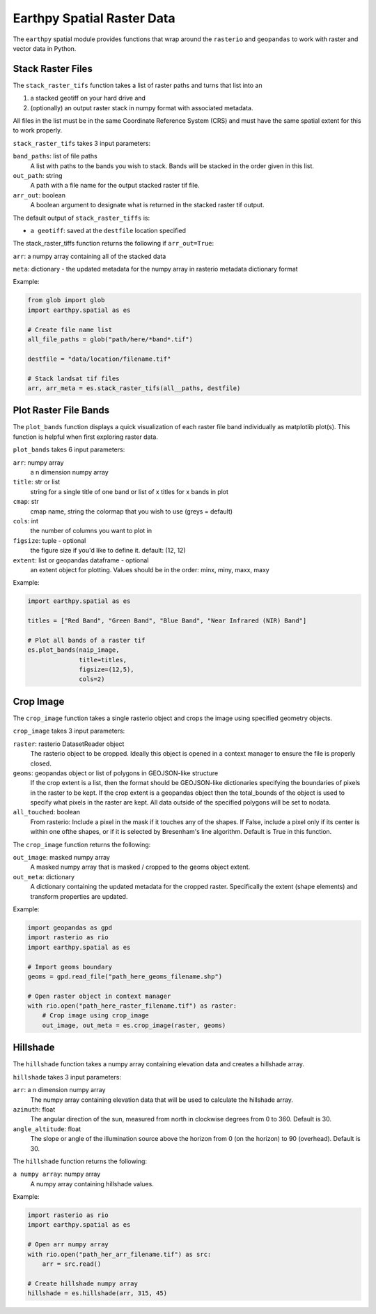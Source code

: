 Earthpy Spatial Raster Data
===========================

The ``earthpy`` spatial module provides functions that wrap around the ``rasterio``
and ``geopandas`` to work with raster and vector data in Python.

Stack Raster Files
~~~~~~~~~~~~~~~~~~

The ``stack_raster_tifs`` function takes a list of raster paths and turns that list
into an

1. a stacked geotiff on your hard drive and
2. (optionally) an output raster stack in numpy format with associated metadata.

All files in the list must be in the same Coordinate Reference System (CRS) and
must have the same spatial extent for this to work properly.

``stack_raster_tifs`` takes 3 input parameters:

``band_paths``: list of file paths
      A list with paths to the bands you wish to stack. Bands
      will be stacked in the order given in this list.
``out_path``: string
      A path with a file name for the output stacked raster tif file.
``arr_out``: boolean
      A boolean argument to designate what is returned in the stacked
      raster tif output.

The default output of ``stack_raster_tiffs`` is:

* ``a geotiff``: saved at the ``destfile`` location specified


The stack_raster_tiffs function returns the following if ``arr_out=True``:

``arr``: a numpy array containing all of the stacked data

``meta``: dictionary - the updated metadata for the numpy array in rasterio metadata dictionary format

Example:

.. code-block:: python

    from glob import glob
    import earthpy.spatial as es

    # Create file name list
    all_file_paths = glob("path/here/*band*.tif")

    destfile = "data/location/filename.tif"

    # Stack landsat tif files
    arr, arr_meta = es.stack_raster_tifs(all__paths, destfile)


Plot Raster File Bands
~~~~~~~~~~~~~~~~~~~~~~

The ``plot_bands`` function displays a quick visualization of each raster file band
individually as matplotlib plot(s). This function is helpful when first exploring raster data.

``plot_bands`` takes 6 input parameters:

``arr``: numpy array
    a n dimension numpy array
``title``: str or list
    string for a single title of one band or list of x titles for x bands in plot
``cmap``: str
    cmap name, string the colormap that you wish to use (greys = default)
``cols``: int
    the number of columns you want to plot in
``figsize``: tuple - optional
    the figure size if you'd like to define it. default: (12, 12)
``extent``: list or geopandas dataframe - optional
    an extent object for plotting. Values should be in the order: minx, miny, maxx, maxy

Example:

.. code-block:: python

    import earthpy.spatial as es

    titles = ["Red Band", "Green Band", "Blue Band", "Near Infrared (NIR) Band"]

    # Plot all bands of a raster tif
    es.plot_bands(naip_image,
                  title=titles,
                  figsize=(12,5),
                  cols=2)


Crop Image
~~~~~~~~~~

The ``crop_image`` function takes a single rasterio object and crops the image
using specified geometry objects.

``crop_image`` takes 3 input parameters:

``raster``: rasterio DatasetReader object
      The rasterio object to be cropped. Ideally this object is opened in a
      context manager to ensure the file is properly closed.
``geoms``: geopandas object or list of polygons in GEOJSON-like structure
      If the crop extent is a list, then the format should be GEOJSON-like
      dictionaries specifying the boundaries of pixels in the raster to be kept.
      If the crop extent is a geopandas object then the total_bounds of the object
      is used to specify what pixels in the raster are kept. All data outside of
      the specified polygons will be set to nodata.
``all_touched``: boolean
      From rasterio: Include a pixel in the mask if it touches any of the shapes.
      If False, include a pixel only if its center is within one ofthe shapes,
      or if it is selected by Bresenham's line algorithm.
      Default is True in this function.

The ``crop_image`` function returns the following:

``out_image``: masked numpy array
      A masked numpy array that is masked / cropped to the geoms object extent.
``out_meta``: dictionary
      A dictionary containing the updated metadata for the cropped raster.
      Specifically the extent (shape elements) and transform properties are updated.

Example:

.. code-block:: python

    import geopandas as gpd
    import rasterio as rio
    import earthpy.spatial as es

    # Import geoms boundary
    geoms = gpd.read_file("path_here_geoms_filename.shp")

    # Open raster object in context manager
    with rio.open("path_here_raster_filename.tif") as raster:
        # Crop image using crop_image
        out_image, out_meta = es.crop_image(raster, geoms)


Hillshade
~~~~~~~~~

The ``hillshade`` function takes a numpy array containing elevation data and creates
a hillshade array.

``hillshade`` takes 3 input parameters:

``arr``: a n dimension numpy array
      The numpy array containing elevation data that will be used to calculate
      the hillshade array.
``azimuth``: float
      The angular direction of the sun, measured from north in clockwise degrees
      from 0 to 360.
      Default is 30.
``angle_altitude``: float
      The slope or angle of the illumination source above the horizon from 0 (on
      the horizon) to 90 (overhead).
      Default is 30.

The ``hillshade`` function returns the following:

``a numpy array``: numpy array
      A numpy array containing hillshade values.

Example:

.. code-block:: python

    import rasterio as rio
    import earthpy.spatial as es

    # Open arr numpy array
    with rio.open("path_her_arr_filename.tif") as src:
        arr = src.read()

    # Create hillshade numpy array
    hillshade = es.hillshade(arr, 315, 45)
